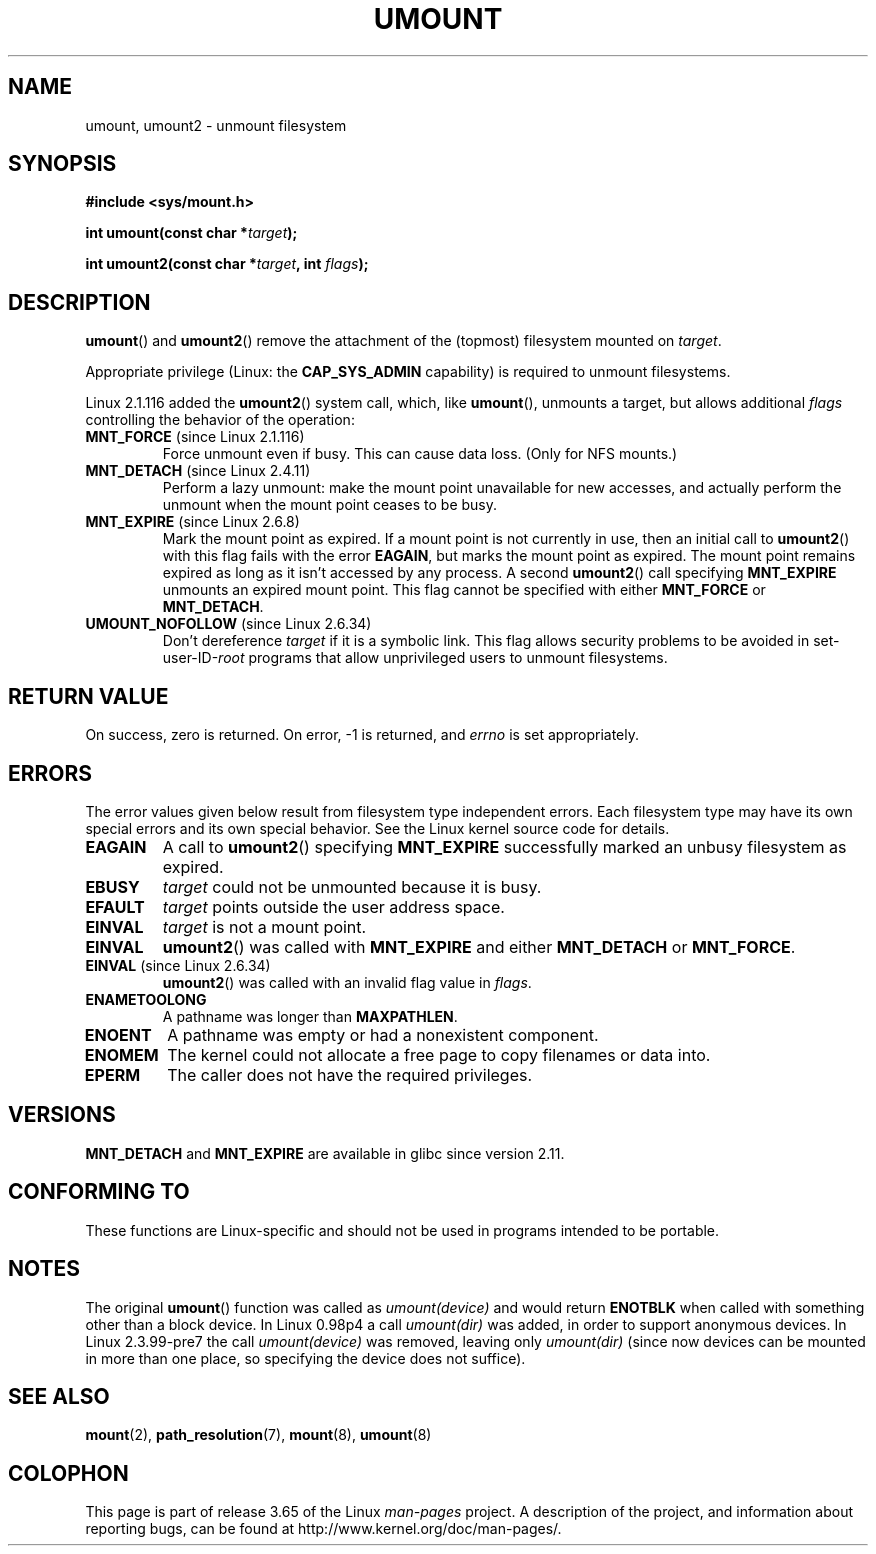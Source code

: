 .\" Copyright (C) 1993 Rickard E. Faith <faith@cs.unc.edu>
.\" and Copyright (C) 1994 Andries E. Brouwer <aeb@cwi.nl>
.\" and Copyright (C) 2002, 2005 Michael Kerrisk <mtk.manpages@gmail.com>
.\"
.\" %%%LICENSE_START(VERBATIM)
.\" Permission is granted to make and distribute verbatim copies of this
.\" manual provided the copyright notice and this permission notice are
.\" preserved on all copies.
.\"
.\" Permission is granted to copy and distribute modified versions of this
.\" manual under the conditions for verbatim copying, provided that the
.\" entire resulting derived work is distributed under the terms of a
.\" permission notice identical to this one.
.\"
.\" Since the Linux kernel and libraries are constantly changing, this
.\" manual page may be incorrect or out-of-date.  The author(s) assume no
.\" responsibility for errors or omissions, or for damages resulting from
.\" the use of the information contained herein.  The author(s) may not
.\" have taken the same level of care in the production of this manual,
.\" which is licensed free of charge, as they might when working
.\" professionally.
.\"
.\" Formatted or processed versions of this manual, if unaccompanied by
.\" the source, must acknowledge the copyright and authors of this work.
.\" %%%LICENSE_END
.\"
.\" 2008-10-06, mtk: Created this as a new page by splitting
.\"     umount/umount2 material out of mount.2
.\"
.TH UMOUNT 2 2014-02-26 "Linux" "Linux Programmer's Manual"
.SH NAME
umount, umount2 \- unmount filesystem
.SH SYNOPSIS
.nf
.B "#include <sys/mount.h>"
.sp
.BI "int umount(const char *" target );
.sp
.BI "int umount2(const char *" target ", int " flags );
.fi
.SH DESCRIPTION
.BR umount ()
and
.BR umount2 ()
remove the attachment of the (topmost) filesystem mounted on
.IR target .
.\" Note: the kernel naming differs from the glibc naming
.\" umount2 is the glibc name for what the kernel now calls umount
.\" and umount is the glibc name for oldumount

Appropriate privilege (Linux: the
.B CAP_SYS_ADMIN
capability) is required to unmount filesystems.

Linux 2.1.116 added the
.BR umount2 ()
system call, which, like
.BR umount (),
unmounts a target, but allows additional
.I flags
controlling the behavior of the operation:
.TP
.BR MNT_FORCE " (since Linux 2.1.116)"
Force unmount even if busy.
This can cause data loss.
(Only for NFS mounts.)
.TP
.BR MNT_DETACH " (since Linux 2.4.11)"
Perform a lazy unmount: make the mount point unavailable for
new accesses, and actually perform the unmount when the mount point
ceases to be busy.
.TP
.BR MNT_EXPIRE " (since Linux 2.6.8)"
Mark the mount point as expired.
If a mount point is not currently in use, then an initial call to
.BR umount2 ()
with this flag fails with the error
.BR EAGAIN ,
but marks the mount point as expired.
The mount point remains expired as long as it isn't accessed
by any process.
A second
.BR umount2 ()
call specifying
.B MNT_EXPIRE
unmounts an expired mount point.
This flag cannot be specified with either
.B MNT_FORCE
or
.BR MNT_DETACH .
.TP
.BR UMOUNT_NOFOLLOW " (since Linux 2.6.34)"
.\" Later added to 2.6.33-stable
Don't dereference
.I target
if it is a symbolic link.
This flag allows security problems to be avoided in set-user-ID-\fIroot\fP
programs that allow unprivileged users to unmount filesystems.
.SH RETURN VALUE
On success, zero is returned.
On error, \-1 is returned, and
.I errno
is set appropriately.
.SH ERRORS
The error values given below result from filesystem type independent
errors.
Each filesystem type may have its own special errors and its
own special behavior.
See the Linux kernel source code for details.
.TP
.B EAGAIN
A call to
.BR umount2 ()
specifying
.B MNT_EXPIRE
successfully marked an unbusy filesystem as expired.
.TP
.B EBUSY
.I target
could not be unmounted because it is busy.
.TP
.B EFAULT
.I target
points outside the user address space.
.TP
.B EINVAL
.I target
is not a mount point.
.TP
.B EINVAL
.BR umount2 ()
was called with
.B MNT_EXPIRE
and either
.B MNT_DETACH
or
.BR MNT_FORCE .
.TP
.BR EINVAL " (since Linux 2.6.34)"
.BR umount2 ()
was called with an invalid flag value in
.IR flags .
.TP
.B ENAMETOOLONG
A pathname was longer than
.BR MAXPATHLEN .
.TP
.B ENOENT
A pathname was empty or had a nonexistent component.
.TP
.B ENOMEM
The kernel could not allocate a free page to copy filenames or data into.
.TP
.B EPERM
The caller does not have the required privileges.
.SH VERSIONS
.BR MNT_DETACH
and
.BR MNT_EXPIRE
.\" http://sourceware.org/bugzilla/show_bug.cgi?id=10092
are available in glibc since version 2.11.
.SH CONFORMING TO
These functions are Linux-specific and should not be used in
programs intended to be portable.
.SH NOTES
The original
.BR umount ()
function was called as \fIumount(device)\fP and would return
.B ENOTBLK
when called with something other than a block device.
In Linux 0.98p4 a call \fIumount(dir)\fP was added, in order to
support anonymous devices.
In Linux 2.3.99-pre7 the call \fIumount(device)\fP was removed,
leaving only \fIumount(dir)\fP (since now devices can be mounted
in more than one place, so specifying the device does not suffice).
.SH SEE ALSO
.BR mount (2),
.BR path_resolution (7),
.BR mount (8),
.BR umount (8)
.SH COLOPHON
This page is part of release 3.65 of the Linux
.I man-pages
project.
A description of the project,
and information about reporting bugs,
can be found at
\%http://www.kernel.org/doc/man\-pages/.
